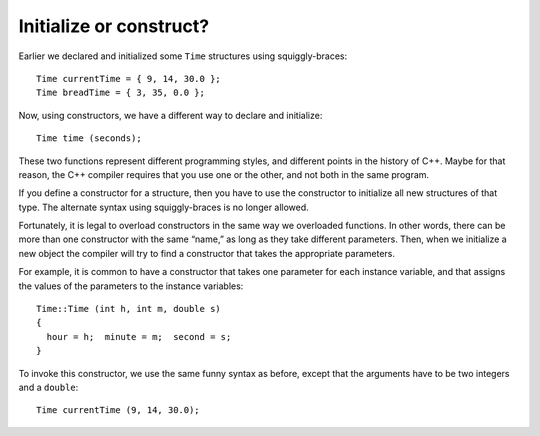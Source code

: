 ﻿Initialize or construct?
------------------------

Earlier we declared and initialized some ``Time`` structures using
squiggly-braces:

::

     Time currentTime = { 9, 14, 30.0 };
     Time breadTime = { 3, 35, 0.0 };

Now, using constructors, we have a different way to declare and
initialize:

::

     Time time (seconds);

These two functions represent different programming styles, and
different points in the history of C++. Maybe for that reason, the C++
compiler requires that you use one or the other, and not both in the
same program.

If you define a constructor for a structure, then you have to use the
constructor to initialize all new structures of that type. The alternate
syntax using squiggly-braces is no longer allowed.

Fortunately, it is legal to overload constructors in the same way we
overloaded functions. In other words, there can be more than one
constructor with the same “name,” as long as they take different
parameters. Then, when we initialize a new object the compiler will try
to find a constructor that takes the appropriate parameters.

For example, it is common to have a constructor that takes one parameter
for each instance variable, and that assigns the values of the
parameters to the instance variables:

::

   Time::Time (int h, int m, double s)
   {
     hour = h;  minute = m;  second = s;
   }

To invoke this constructor, we use the same funny syntax as before,
except that the arguments have to be two integers and a ``double``:

::

     Time currentTime (9, 14, 30.0);
